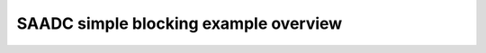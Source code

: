 
SAADC simple blocking example overview
======================================

.. doxygenpage:: saadc_simple_blocking
    :content-only:
